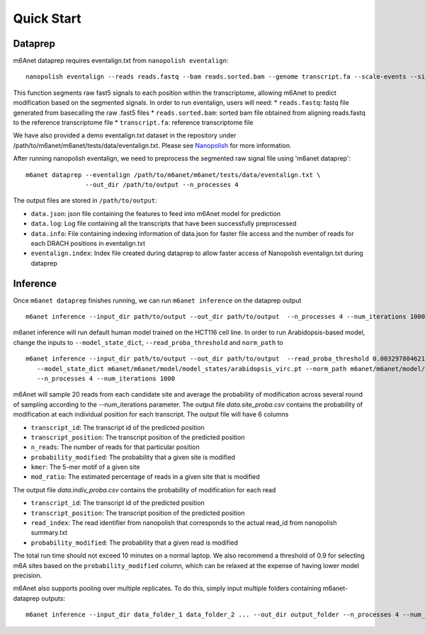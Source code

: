 .. _quickstart:


**************************
Quick Start
**************************

Dataprep
#######################################
m6Anet dataprep requires eventalign.txt from ``nanopolish eventalign``::

    nanopolish eventalign --reads reads.fastq --bam reads.sorted.bam --genome transcript.fa --scale-events --signal-index --summary /path/to/summary.txt  --threads 50 > /path/to/eventalign.txt

This function segments raw fast5 signals to each position within the transcriptome, allowing m6Anet to predict modification based on the segmented signals. In order to run eventalign, users will need:
* ``reads.fastq``: fastq file generated from basecalling the raw .fast5 files
* ``reads.sorted.bam``: sorted bam file obtained from aligning reads.fastq to the reference transcriptome file
* ``transcript.fa``: reference transcriptome file

We have also provided a demo eventalign.txt dataset in the repository under /path/to/m6anet/m6anet/tests/data/eventalign.txt. Please see `Nanopolish <https://github.com/jts/nanopolish>`_ for more information.

After running nanopolish eventalign, we need to preprocess the segmented raw signal file using 'm6anet dataprep'::

    m6anet dataprep --eventalign /path/to/m6anet/m6anet/tests/data/eventalign.txt \
                    --out_dir /path/to/output --n_processes 4

The output files are stored in ``/path/to/output``:

* ``data.json``: json file containing the features to feed into m6Anet model for prediction
* ``data.log``: Log file containing all the transcripts that have been successfully preprocessed
* ``data.info``: File containing indexing information of data.json for faster file access and the number of reads for each DRACH positions in eventalign.txt
* ``eventalign.index``: Index file created during dataprep to allow faster access of Nanopolish eventalign.txt during dataprep


Inference
#######################################

Once ``m6anet dataprep`` finishes running, we can run ``m6anet inference`` on the dataprep output ::

    m6anet inference --input_dir path/to/output --out_dir path/to/output  --n_processes 4 --num_iterations 1000

m6anet inference will run default human model trained on the HCT116 cell line. In order to run Arabidopsis-based model, change the inputs to ``--model_state_dict``, ``--read_proba_threshold`` and ``norm_path`` to ::

     m6anet inference --input_dir path/to/output --out_dir path/to/output  --read_proba_threshold 0.0032978046219796 \
        --model_state_dict m6anet/m6anet/model/model_states/arabidopsis_virc.pt --norm_path m6anet/m6anet/model/norm_factors/norm_factors_virc.joblib\
        --n_processes 4 --num_iterations 1000

m6Anet will sample 20 reads from each candidate site and average the probability of modification across several round of sampling according to the --num_iterations parameter.
The output file `data.site_proba.csv` contains the probability of modification at each individual position for each transcript. The output file will have 6 columns

* ``transcript_id``: The transcript id of the predicted position
* ``transcript_position``: The transcript position of the predicted position
* ``n_reads``: The number of reads for that particular position
* ``probability_modified``: The probability that a given site is modified
* ``kmer``: The 5-mer motif of a given site
* ``mod_ratio``: The estimated percentage of reads in a given site that is modified

The output file `data.indiv_proba.csv` contains the probability of modification for each read

* ``transcript_id``: The transcript id of the predicted position
* ``transcript_position``: The transcript position of the predicted position
* ``read_index``: The read identifier from nanopolish that corresponds to the actual read_id from nanopolish summary.txt
* ``probability_modified``: The probability that a given read is modified

The total run time should not exceed 10 minutes on a normal laptop. We also recommend a threshold of 0.9 for selecting m6A sites
based on the ``probability_modified`` column, which can be relaxed at the expense of having lower model precision.

m6Anet also supports pooling over multiple replicates. To do this, simply input multiple folders containing m6anet-dataprep outputs::

        m6anet inference --input_dir data_folder_1 data_folder_2 ... --out_dir output_folder --n_processes 4 --num_iterations 1000
